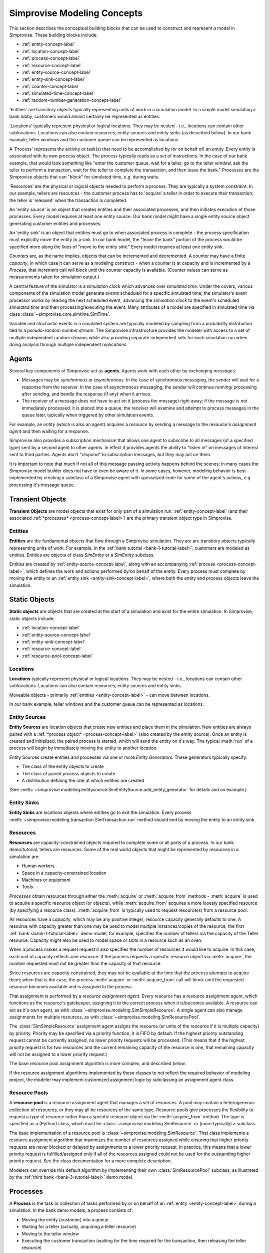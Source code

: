 ============================
Simprovise Modeling Concepts
============================

This section describes the conceptual building blocks that can be used to
construct and represent a model in Simprovise. These building blocks include:

* :ref:`entity-concept-label`
* :ref:`location-concept-label`
* :ref:`process-concept-label`
* :ref:`resource-concept-label`
* :ref:`entity-source-concept-label`
* :ref:`entity-sink-concept-label`
* :ref:`counter-concept-label`
* :ref:`simulated-time-concept-label`
* :ref:`random-number-generation-concept-label`

'Entities' are transitory objects typically representing units of work in a
simulation model. In a simple model simulating a bank lobby, customers would
almost certainly be represented as entities.

'Locations' typically represent physical or logical locations. They may be
nested - i.e., locations can contain other sublocations. Locations can also
contain resources, entity sources and entity sinks (as described below).
In our bank example, teller windows and the customer queue can be represented
as locations.

A 'Process' represents the activity or task(s) that need to be accomplished by
(or on behalf of) an entity. Every entity is associated with its own process 
object. The process typically reads as a set of instructions. In the case of 
our bank example, that would look something like "enter the customer queue, 
wait for a teller, go to the teller window, ask the teller to perform a 
transaction, wait for the teller to complete the transaction, and then leave 
the bank." Processes are the Simprovise objects that can "block" for
simulated time, e.g. during waits.

'Resources' are the physical or logical objects needed to perform a process.
They are typically a system constraint. In our example, tellers are resources - the
customer process has to 'acquire' a teller in order to execute their transaction;
the teller is 'released' when the transaction is completed.

An 'entity source' is an object that creates entities and their associated
processes, and then initiates execution of those processes. Every model requires
at least one entity source. Our bank model might have a single entity source
object generating customer entities and processes.

An 'entity sink' is an object that entities must go to when associated process
is complete - the process specification must explicitly move the entity to a
sink. In our bank model, the "leave the bank" portion of the process would be
specified more along the lines of "move to the entity sink." Every model
requires at least one entity sink.

`Counters` are, as the name implies, objects that can be incremented and
decremented. A counter may have a finite `capacity`, in which case it can
serve as a modeling construct - when a counter is at capacity and is
incremented by a `Process`, that `increment` call will block until the
counter capacity is available.
(Counter values can serve as measurements taken for simulation 
output.)

A central feature of the simulator is a `simulation clock` which advances
over `simulated time`. Under the covers, various components of the simulation
model generate *events* scheduled for a specific simulated time; the 
simulator's event processor works by reading the next scheduled event,
advancing the *simulation clock* to the event's scheduled *simulated time*
and then processing/executing the event. Many attributes of a model are
specified in simulated time via class 
:class:`~simprovise.core.simtime.SimTime`.

Variable and stochastic events in a simulated system are typically modeled
by sampling from a probability distribution tied to a *pseudo-random
number stream*. The Simprovise infrastructure provides the modeler with 
access to  a set of multiple independent random streams while also providing 
separate independent sets for each simulation run when doing analysis 
through multiple independent *replications*.

.. _agent-concept-label:

Agents
======

Several key components of Simprovise act as **agents**. Agents work
with each other by exchanging *messages*:

* Messages may be *synchronous* or *asynchronous*. In the case of synchronous
  messaging, the sender will wait for a response from the receiver. In
  the case of asynchronous messaging, the sender will continue running/
  processing after sending, and handle the response (if any) when it 
  arrives.

* The receiver of a message does not have to act on it (process the
  message) right away; if the message is not immediately processed, it is
  placed into a queue; the receiver will examine and attempt to process
  messages in the queue later, typically when triggered by other simulation 
  events.
  
For example, an *entity* (which is also an agent) acquires a *resource*
by sending a message to the resource's *assignment agent* and then waiting 
for a response.

Simprovise also provides a subscription mechanism that allows one agent
to subscribe to all messages (of a specified type) sent by a second agent to
other agents. In effect it provides agents the ability to "listen in"
on messages of interest sent to third parties. Agents don't "respond" to
subscription messages, but they may act on them.

It is important to note that much if not all of this message passing
activity happens behind the scenes; in many cases the Simprovise model 
builder does not have to even be aware of it. 
In some cases, however, modeling behavior is best implemented by 
creating a subclass of a Simprovise agent with specialized code for
some of the agent's actions, e.g. processing it's message queue.

.. _transient-object-concept-label:

Transient Objects
=================

**Transient Objects** are model objects that exist for only part of a 
simulation run. :ref:`entity-concept-label` (and their
associated :ref:`*processes* <process-concept-label>`) are the 
primary transient object type in Simprovise.

.. _entity-concept-label:

Entities
--------

**Entities** are the fundamental objects that flow through a Simprovise simulation.
They are are transitory objects typically representing units of work.
For example, in the :ref:`bank tutorial <bank-1-tutorial-label>`, customers are 
modeled as entities. Entities are objects of class `SimEntity` or a `SimEntity`
subclass.

Entities are created by :ref:`entity-source-concept-label`, along with an 
accompanying :ref:`process <process-concept-label>`, which defines the work and
actions performed by/on behalf of the entity. Every process must complete by
moving the entity to an :ref:`entity sink <entity-sink-concept-label>`, where
both the entity and process objects leave the simulation.

.. _static-object-concept-label:

Static Objects
==============

**Static objects** are objects that are created at the start of a simulation
and exist for the entire simulation. In Simprovise, static objects include:

* :ref:`location-concept-label`
* :ref:`entity-source-concept-label`
* :ref:`entity-sink-concept-label`
* :ref:`resource-concept-label`
* :ref:`resource-pool-concept-label`

.. _location-concept-label:

Locations
---------

**Locations** typically represent physical or logical locations. They may be
nested - i.e., locations can contain other sublocations. Locations can also
contain resources, entity sources and entity sinks.

Moveable objects - primarily 
:ref:`entities <entity-concept-label>` - can move between locations.

In our bank example, teller windows and the customer queue can be represented
as locations.

.. _entity-source-concept-label:

Entity Sources
--------------

**Entity Sources** are location objects that create new entities and place them in
the simulation. New entities are always paired with a 
:ref:`*process object* <process-concept-label>` (also 
created by the entity source). Once an entity is created and initialized,
the paired process is started, which will send the entity on it's way.
The typical :meth:`run` of a process will begin by immediately moving the
entity to another location.

Entity Sources create entities and processes via one or more 
*Entity Generators*. These generators typically specify:

* The class of the entity objects to create
* The class of paired process objects to create
* A distribution defining the rate at which entities are created

(See :meth:`~simprovise.modeling.entitysource.SimEntitySource.add_entity_generator`
for details and an example.)

.. _entity-sink-concept-label:

Entity Sinks
------------

**Entity Sinks** are locations objects where entities go to exit the simulation.
Every process
:meth:`~simprovise.modeling.transaction.SimTransaction.run` 
method should end by moving the entity to an entity sink.

.. _resource-concept-label:

Resources
---------

**Resources** are capacity-constrained objects required to complete some or 
all parts of a process. In our bank demo/tutorial, tellers are resources.
Some of the real world objects that might be represented by resources in
a simulation are:

* Human workers
* Space in a capacity-constrained location
* Machines or equipment
* Tools

*Processes* obtain resources through either the :meth:`acquire` or 
:meth:`acquire_from` methods - :meth:`acquire` is used to acquire a specific
resource object (or objects), while :meth:`acquire_from` acquires a more
looesly specified resource (by specifying a resource class).
:meth:`acquire_from` is typically used to request resource(s) from a 
resource pool. 

All resources have a *capacity*, which may be any positive integer; 
resource capacity generally defaults to one. A resource with capacity greater
than one may be used to model multiple instances/copies of the resource;
the first :ref:`bank <bank-1-tutorial-label>` demo model, for example, 
specifies the number of tellers
via the capacity of the Teller resource. Capacity might also be used to
model space or slots in a resource such as an oven.

When a process makes a request request it also specifies the number of
resources it would like to acquire. In this case, each unit of capacity
reflects one resource. If the process requests a specific resource object
via :meth:`acquire`, the number requested must not be greater than the
capacity of that resource.

Since resources are capacity constrained, they may not be available at the
time that the process attempts to acquire them; when that is the case,
the process :meth:`acquire` or :meth:`acquire_from` call will block until
the requested resource becomes available and is assigned to the process.

That assignment is performed by a *resource assignment agent*. 
Every resource has a resource assignment agent, which functions as the
resource's gatekeeper, assigning it to the correct process when it is/becomes
available. A resource can act as it's own agent, as with 
:class:`~simprovise.modeling.SimSimpleResource`. 
A single agent can also manage assignments for
multiple resources, as with :class:`~simprovise.modeling.SimResourcePool`. 

The :class:`SimSimpleResource` assignment agent assigns the resource (or
units of the resource if it is multiple capacity) by priority. 
Priority may be specified via a priority function; it is FIFO by default.
If the highest priority outstanding request cannot be currently assigned,
no lower priority requests will be processed. (This means that if the
highest priority request is for two resources and the current remaining
capacity of the resource is one, that remaining capacity will not be
assigned to a lower priority request.)

The base resource pool assignment algorithm is more complex, and 
described below.

If the resource assignment algorithms implemented by these classes to
not reflect the required behavior of modeling project, the modeler
may implement customized assignment logic by subclassing an assignment
agent class.

.. _resource-pool-concept-label:

Resource Pools
--------------

A **resource pool** is a resource assignment agent that manages a set
of resources. A pool may contain a heterogeneous collection of resources,
or they may all be resources of the same type. Resource pools give 
processes the flexibility to request a *type* of resource rather 
than a specific resource object via the :meth:`acquire_from` method.
The type is specified as a (Python) class, which must be 
:class:`~simprovise.modeling.SimResource` or (more typically) a subclass.

The base implementation of a resource pool is
:class:`~simprovise.modeling.SimResource`.
That class implements a resource assignment algorithm that maximizes the
number of resources assigned while ensuring that higher priority requests
are never blocked or delayed by assignments to a lower priority request.
In practice, this means that a lower priority request is fulfilled/assigned
only if all of the resources assigned could not be used for the outstanding
higher priority request.
See the class documentation for a more complete description.

Modelers can override this default algorithm by implementing their own
:class:`SimResourcePool` subclass, as illustrated by the 
:ref:`third bank <bank-3-tutorial-label>` demo model.

.. _process-concept-label:

Processes
=========

A **Process** is the task or collection of tasks performed by or on behalf
of an :ref:`entity <entity-concept-label>` during a simulation. In the 
bank demo models, a process consists of:

* Moving the entity (customer) into a queue
* Waiting for a teller (actually, acquiring a teller resource)
* Moving to the teller window
* Executing the customer transaction (waiting for the time
  required for the transaction, then releasing the teller resource)
* Leaving the bank (by moving to an :ref:`entity sink <entity-sink-concept-label>`)

Processes almost always run over some non-zero period of simulated time.
As illustrated above, they generally consist of some combination of:

* Moves from one :ref:`location <location-concept-label>` to another
* Acquisition (and later release) of :ref:`resource(s) <resource-concept-label>`
* Waiting for a specified period of simulated time.

All of these actions are implemented via code in the :meth:`run` of
a :class:`~simprovise.modeling.simprocess` subclass. 
(The base class :meth:`run` does nothing.)
Every Simprovise model will define at least one such subclass to implement 
process behavior for the
:ref:`entities <entity-concept-label>` in the model.

.. _counter-concept-label:

Counters
========

.. _simulated-time-concept-label:

Simulated Time
==============

.. _random-number-generation-concept-label:

Pseudo-Random Value Generation
==============================

In the vast majority of cases, variable or stochastic behavior is modeled
by sampling from one or more random probability distributions, each of
which start with values drawn from a psuedo-random number stream.


.. _random-number-streams-concept-label:

Random Number Streams
---------------------

A pseudo-random number stream is a stream of numeric values generated by a
single psuedo-random number generator instance. The generator is 
peusdo-random in the sense that it is actually deterministic; given the same
initial state, a psuedo-random generator will output the same values (in the
same order) every time (with one proviso, see the **Technical Note** below.)
For a well-constructed generator, these values will, however, appear random. 

In order to avoid correlation, some modelers may choose to use more than
one distinct pseudo-random stream. When analyzing the impact of changes to
a model, they may, for example, want to use separate stream(s) in the variable 
parts of the model.

Simprovise supports this by allowing the modeler to use as many streams
desired; each stream has a numeric identifier. (By default, each
model may use up to 2000 streams, numbered 1-2000, but that maximum can
be configured to another amount by the modeler.)

The Simprovise simulation replication infrastructure also ensures that
each replication of a simulation uses a different set of psuedo-random streams. 
If a model uses streams 1 through 100 and the modeler does a 20 replication
analysis (i.e., re-runs the simulation 20 times using the Simprovise 
replicator), each of those 20 runs will use a
separate distinct set of 100 pseudo-random number streams - e.g., stream 47 will 
be a completely different and (sufficiently independent) stream for each 
of those 20 runs. The maximum number of supported independent replications/runs
is also configurable; it defaults to 100.


.. admonition:: Implementation/Technical Note
  
  Simprovise uses the NumPy PCG-64 DXSM bit generator,
  which is slated to become the default NumPy bit generator in a future 
  release. See:
  
  https://numpy.org/doc/stable/reference/random/bit_generators/pcg64dxsm.html
  
  NumPy recommends several techniques for creating multiple streams (via 
  multiple bit generators) that can reasonably be assumed to be sufficiently
  independent of each other; see:
  
  https://numpy.org/doc/stable/reference/random/parallel.html#id8
  
  Simprovise uses the :meth:`jumped` method. It starts with a base generator
  seeded with a large random integer: 339697402671268427564149969060011333618.
  Each independent generator is created by calling :meth:`jump` on that 
  base generator with a unique **jumps** parameter value. 
  
  Finally... while we note that these streams are deterministic, that does
  not absolutely mean that each generated stream will be exactly the same across
  time and space. The stream results *might* change when run under a different
  environment. See the following for details:
  
  https://numpy.org/doc/stable/reference/random/compatibility.html

.. _random-number-distribution-concept-label:

Sampling from Random Distributions
----------------------------------

The Simprovise class :class:`~simprovise.core.simrandom.SimDistribution`
provides the following convenience methods to access a subset of 
probability distribution sampling functions from the
`NumPy random <https://numpy.org/doc/1.18/reference/random/index.html>`_
module:

* :meth:`~simprovise.core.simrandom.SimDistribution.beta`
* :meth:`~simprovise.core.simrandom.SimDistribution.binomial`
* :meth:`~simprovise.core.simrandom.SimDistribution.exponential`
* :meth:`~simprovise.core.simrandom.SimDistribution.gamma`
* :meth:`~simprovise.core.simrandom.SimDistribution.geometric`
* :meth:`~simprovise.core.simrandom.SimDistribution.logistic`
* :meth:`~simprovise.core.simrandom.SimDistribution.lognormal`
* :meth:`~simprovise.core.simrandom.SimDistribution.normal`
* :meth:`~simprovise.core.simrandom.SimDistribution.pareto`
* :meth:`~simprovise.core.simrandom.SimDistribution.triangular`
* :meth:`~simprovise.core.simrandom.SimDistribution.uniform`
* :meth:`~simprovise.core.simrandom.SimDistribution.weibull`
* :meth:`~simprovise.core.simrandom.SimDistribution.wald`

These methods all take distribution parameters and an optional 
:ref:`random stream number <random-number-streams-concept-label>` as 
arguments, and return a generator that yields samples from the specified
distribution.

Model builders may use the
`rest <https://numpy.org/doc/1.18/reference/random/generator.html#distributions>`_
of NumPy's distributions directly, if so desired, using
:func:`~simprovise.core.simrandom.get_random_generator`.
That 
`NumPy documentation <https://numpy.org/doc/1.18/reference/random/generator.html#distributions>`_
also includes a thorough background discussion of those distributions.

:func:`~simprovise.core.simrandom.get_random_generator`
is also compatible with distributions from the
`SciPy stats module <https://docs.scipy.org/doc/scipy/reference/stats.html>`_
as well.


